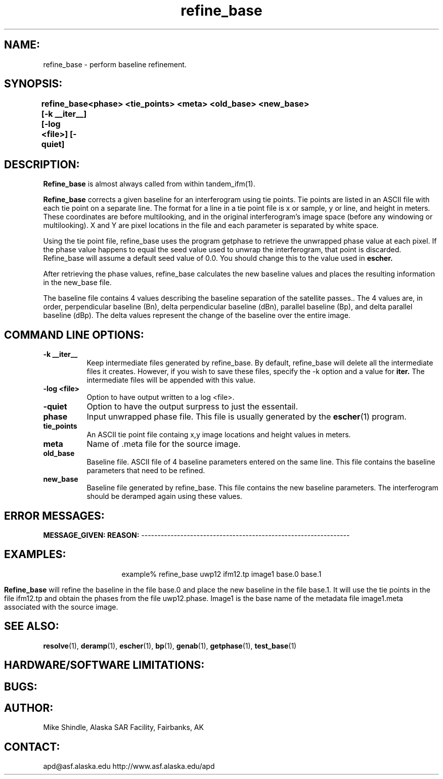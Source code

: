 .TH refine_base 1 "June 2, 1997"
.SH NAME:
refine_base \- perform baseline refinement.
.SH SYNOPSIS:
.B "refine_base" 
.BI "[-k __iter__] [-log <file>] [-quiet]"
.BI "\t  <phase> <tie_points> <meta> <old_base> <new_base>"
.SH DESCRIPTION:
.B "Refine_base"
is almost always called from within tandem_ifm(1).
.PP
.B "Refine_base"
corrects a given baseline for an interferogram using tie points. Tie points
are listed in an ASCII file with each tie point on a separate line. The
format for a line in a tie point file is x or sample, y or line, and height
in meters. These coordinates are before multilooking, and in the 
original interferogram's image space (before any windowing or
multilooking).  X and Y are pixel locations in the file and each 
parameter is separated by white space.
.PP
Using the tie point file, refine_base uses the program getphase to retrieve
the unwrapped phase value at each pixel. If the phase value happens to equal
the seed value used to unwrap the interferogram, that point is discarded.
Refine_base will assume a default seed value of 0.0. You should change this
to the value used in 
.BR "escher."
.PP
After retrieving the phase values, refine_base calculates the new baseline
values and places the resulting information in the new_base file.
.PP
The baseline file contains 4 values describing the baseline separation of the
satellite passes.. The 4 values are, in order, perpendicular baseline (Bn), 
delta perpendicular baseline (dBn), parallel baseline (Bp), and delta parallel 
baseline (dBp). The delta values represent the change of the baseline over the
entire image.
.SH COMMAND LINE OPTIONS:
.TP 8
.B "-k __iter__"
Keep intermediate files generated by refine_base. By default, refine_base
will delete all the intermediate files it creates. However, if you wish to
save these files, specify the \-k option and a value for
.B "iter."
The intermediate files will be appended with this value.
.TP 8
.B "-log <file>"
Option to have output written to a log <file>.
.TP 8
.B "-quiet"
Option to have the output surpress to just the essentail.
.TP 8
.B "phase"
Input unwrapped phase file. This file is usually generated by
the
.BR escher (1)
program.
.TP 8
.B "tie_points"
An ASCII tie point file containg x,y image locations and height values in
meters. 
.TP 8
.B "meta"
Name of .meta file for the source image.
.TP 8
.B old_base
Baseline file. ASCII file of 4 baseline parameters entered on the same line.
This file contains the baseline parameters that need to be refined.
.TP 8
.B new_base
Baseline file generated by refine_base. This file contains the new baseline
parameters. The interferogram should be deramped again using these values.
.SH ERROR MESSAGES:
.B MESSAGE_GIVEN:  REASON:
----------------------------------------------------------------
.SH EXAMPLES:
.ce 1
example% refine_base uwp12 ifm12.tp image1 base.0 base.1
.PP
.B "Refine_base"
will refine the baseline in the file base.0 and place the new baseline in the
file base.1. It will use the tie points in the file ifm12.tp and obtain the
phases from the file uwp12.phase. Image1 is the base name of the metadata
file image1.meta associated with the source image. 
.SH SEE ALSO:
.BR resolve (1), 
.BR deramp (1),
.BR escher (1),
.BR bp (1),
.BR genab (1),
.BR getphase (1),
.BR test_base (1)
.SH HARDWARE/SOFTWARE LIMITATIONS:
.SH BUGS:
.SH AUTHOR:
\tMike Shindle, Alaska SAR Facility, Fairbanks, AK
.SH CONTACT:
\tapd@asf.alaska.edu
\thttp://www.asf.alaska.edu/apd


